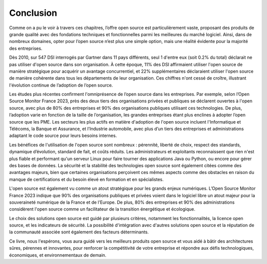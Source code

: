 Conclusion
==========

Comme on a pu le voir à travers ces chapitres, l’offre open source est particulièrement vaste, proposant des produits de grande qualité avec des fondations techniques et fonctionnelles parmi les meilleures du marché logiciel. Ainsi, dans de nombreux domaines, opter pour l’open source n’est plus une simple option, mais une réalité évidente pour la majorité des entreprises.

Dès 2010, sur 547 DSI interrogés par Gartner dans 11 pays différents, seul 1 d'entre eux (soit 0.2% du total) déclarait ne pas utiliser d'open source dans son organisation. À cette époque, 11% des DSI affirmaient utiliser l'open source de manière stratégique pour acquérir un avantage concurrentiel, et 22% supplémentaires déclaraient utiliser l'open source de manière cohérente dans tous les départements de leur organisation. Ces chiffres n'ont cessé de croître, illustrant l'évolution continue de l’adoption de l’open source.

Les études plus récentes confirment l'omniprésence de l’open source dans les entreprises. Par exemple, selon l’Open Source Monitor France 2023, près des deux tiers des organisations privées et publiques se déclarent ouvertes à l'open source, avec plus de 80% des entreprises et 90% des organisations publiques utilisant ces technologies. De plus, l’adoption varie en fonction de la taille de l’organisation, les grandes entreprises étant plus enclines à adopter l’open source que les PME. Les secteurs les plus actifs en matière d'adoption de l'open source incluent l'Informatique et Télécoms, la Banque et Assurance, et l’Industrie automobile, avec plus d’un tiers des entreprises et administrations adaptant le code source pour leurs besoins internes.

Les bénéfices de l'utilisation de l'open source sont nombreux : pérennité, liberté de choix, respect des standards, dynamique d’évolution, standard de fait, et coûts réduits. Les administrateurs et exploitants reconnaissent que rien n'est plus fiable et performant qu'un serveur Linux pour faire tourner des applications Java ou Python, ou encore pour gérer des bases de données. La sécurité et la stabilité des technologies open source sont également citées comme des avantages majeurs, bien que certaines organisations perçoivent ces mêmes aspects comme des obstacles en raison du manque de certifications et du besoin élevé en formation et en spécialistes.

L'open source est également vu comme un atout stratégique pour les grands enjeux numériques. L’Open Source Monitor France 2023 indique que 90% des organisations publiques et privées voient dans le logiciel libre un atout majeur pour la souveraineté numérique de la France et de l’Europe. De plus, 80% des entreprises et 90% des administrations considèrent l'open source comme un facilitateur de la transition énergétique et écologique.

Le choix des solutions open source est guidé par plusieurs critères, notamment les fonctionnalités, la licence open source, et les indicateurs de sécurité. La possibilité d'intégration avec d'autres solutions open source et la réputation de la communauté associée sont également des facteurs déterminants.

Ce livre, nous l'espérons, vous aura guidé vers les meilleurs produits open source et vous aidé à bâtir des architectures sûres, pérennes et innovantes, pour renforcer la compétitivité de votre entreprise et répondre aux défis technologiques, économiques, et environnementaux de demain.
